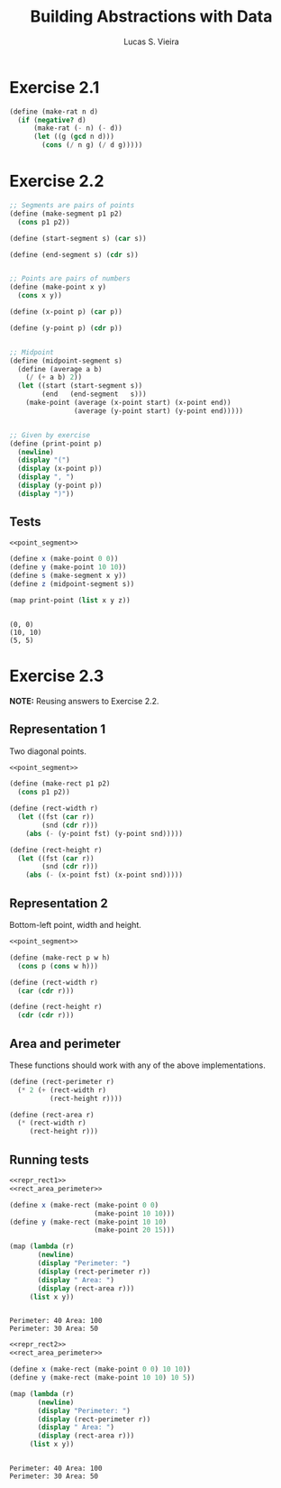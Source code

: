 #+TITLE: Building Abstractions with Data
#+AUTHOR: Lucas S. Vieira
#+LANGUAGE: en-us
#+OPTIONS: toc:nil
#+STARTUP: latexpreview showeverything inlineimages
#+PROPERTY: header-args:scheme :cache yes :noweb strip-export :exports both

* Exercise 2.1

#+begin_src scheme
(define (make-rat n d)
  (if (negative? d)
      (make-rat (- n) (- d))
      (let ((g (gcd n d)))
        (cons (/ n g) (/ d g)))))
#+end_src

* Exercise 2.2

#+name: point_segment
#+begin_src scheme
;; Segments are pairs of points
(define (make-segment p1 p2)
  (cons p1 p2))

(define (start-segment s) (car s))

(define (end-segment s) (cdr s))


;; Points are pairs of numbers
(define (make-point x y)
  (cons x y))

(define (x-point p) (car p))

(define (y-point p) (cdr p))


;; Midpoint
(define (midpoint-segment s)
  (define (average a b)
    (/ (+ a b) 2))
  (let ((start (start-segment s))
        (end   (end-segment   s)))
    (make-point (average (x-point start) (x-point end))
                (average (y-point start) (y-point end)))))


;; Given by exercise
(define (print-point p)
  (newline)
  (display "(")
  (display (x-point p))
  (display ", ")
  (display (y-point p))
  (display ")"))
#+end_src

** Tests

#+begin_src scheme :results output
<<point_segment>>

(define x (make-point 0 0))
(define y (make-point 10 10))
(define s (make-segment x y))
(define z (midpoint-segment s))

(map print-point (list x y z))
#+end_src

#+RESULTS[cb8c430a29ba10547379b0319bbc4026877f8994]:
: 
: (0, 0)
: (10, 10)
: (5, 5)

* Exercise 2.3

*NOTE:* Reusing answers to Exercise 2.2.

** Representation 1

Two diagonal points.

#+name: repr_rect1
#+begin_src scheme
<<point_segment>>

(define (make-rect p1 p2)
  (cons p1 p2))

(define (rect-width r)
  (let ((fst (car r))
        (snd (cdr r)))
    (abs (- (y-point fst) (y-point snd)))))

(define (rect-height r)
  (let ((fst (car r))
        (snd (cdr r)))
    (abs (- (x-point fst) (x-point snd)))))
#+end_src

** Representation 2

Bottom-left point, width and height.

#+name: repr_rect2
#+begin_src scheme
<<point_segment>>

(define (make-rect p w h)
  (cons p (cons w h)))

(define (rect-width r)
  (car (cdr r)))

(define (rect-height r)
  (cdr (cdr r)))
#+end_src

** Area and perimeter

These functions should work with any of the above implementations.

#+name: rect_area_perimeter
#+begin_src scheme
(define (rect-perimeter r)
  (* 2 (+ (rect-width r)
          (rect-height r))))

(define (rect-area r)
  (* (rect-width r)
     (rect-height r)))
#+end_src

** Running tests

#+begin_src scheme :results output
<<repr_rect1>>
<<rect_area_perimeter>>

(define x (make-rect (make-point 0 0)
                     (make-point 10 10)))
(define y (make-rect (make-point 10 10)
                     (make-point 20 15)))

(map (lambda (r)
       (newline)
       (display "Perimeter: ")
       (display (rect-perimeter r))
       (display " Area: ")
       (display (rect-area r)))
     (list x y))
#+end_src

#+RESULTS[24e84c580f5db4840f1cc70947c6c8bc2cb49da5]:
: 
: Perimeter: 40 Area: 100
: Perimeter: 30 Area: 50

#+begin_src scheme :results output
<<repr_rect2>>
<<rect_area_perimeter>>

(define x (make-rect (make-point 0 0) 10 10))
(define y (make-rect (make-point 10 10) 10 5))

(map (lambda (r)
       (newline)
       (display "Perimeter: ")
       (display (rect-perimeter r))
       (display " Area: ")
       (display (rect-area r)))
     (list x y))
#+end_src

#+RESULTS[e6cfee049defec94b68749e016a7c949e0362672]:
: 
: Perimeter: 40 Area: 100
: Perimeter: 30 Area: 50
